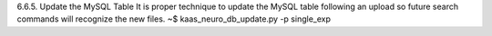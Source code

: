 6.6.5.	Update the MySQL Table
It is proper technique to update the MySQL table following an upload so future search commands will recognize the new files.
~$ kaas_neuro_db_update.py -p single_exp
